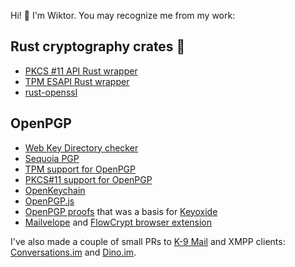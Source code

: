Hi! 👋 I'm Wiktor. You may recognize me from my work:

** Rust cryptography crates 🦀
   * [[https://github.com/parallaxsecond/rust-cryptoki/commits?author=wiktor-k][PKCS #11 API Rust wrapper]]
   * [[https://github.com/parallaxsecond/rust-tss-esapi/commits?author=wiktor-k][TPM ESAPI Rust wrapper]]
   * [[https://github.com/sfackler/rust-openssl/commits/master?author=wiktor-k][rust-openssl]]

** OpenPGP
   * [[https://gitlab.com/wiktor/wkd-checker][Web Key Directory checker]]
   * [[https://gitlab.com/sequoia-pgp/sequoia/-/commits/main?author=Wiktor%20Kwapisiewicz][Sequoia PGP]]
   * [[https://github.com/wiktor-k/tpm-openpgp/][TPM support for OpenPGP]]
   * [[https://gitlab.com/wiktor/pkcs11-openpgp/][PKCS#11 support for OpenPGP]]
   * [[https://github.com/open-keychain/open-keychain/commits?author=wiktor-k][OpenKeychain]]
   * [[https://github.com/openpgpjs/openpgpjs/commits?author=wiktor-k][OpenPGP.js]]
   * [[https://github.com/wiktor-k/openpgp-proofs][OpenPGP proofs]] that was a basis for [[https://keyoxide.org/][Keyoxide]]
   * [[https://github.com/mailvelope/mailvelope/commits?author=wiktor-k][Mailvelope]] and [[https://github.com/FlowCrypt/flowcrypt-browser/commits?author=wiktor-k][FlowCrypt browser extension]]

I've also made a couple of small PRs to [[https://github.com/k9mail/k-9/commits?author=wiktor-k][K-9 Mail]] and XMPP clients: [[https://github.com/iNPUTmice/Conversations/commits?author=wiktor-k][Conversations.im]] and [[https://github.com/dino/dino/commits?author=wiktor-k][Dino.im]].
